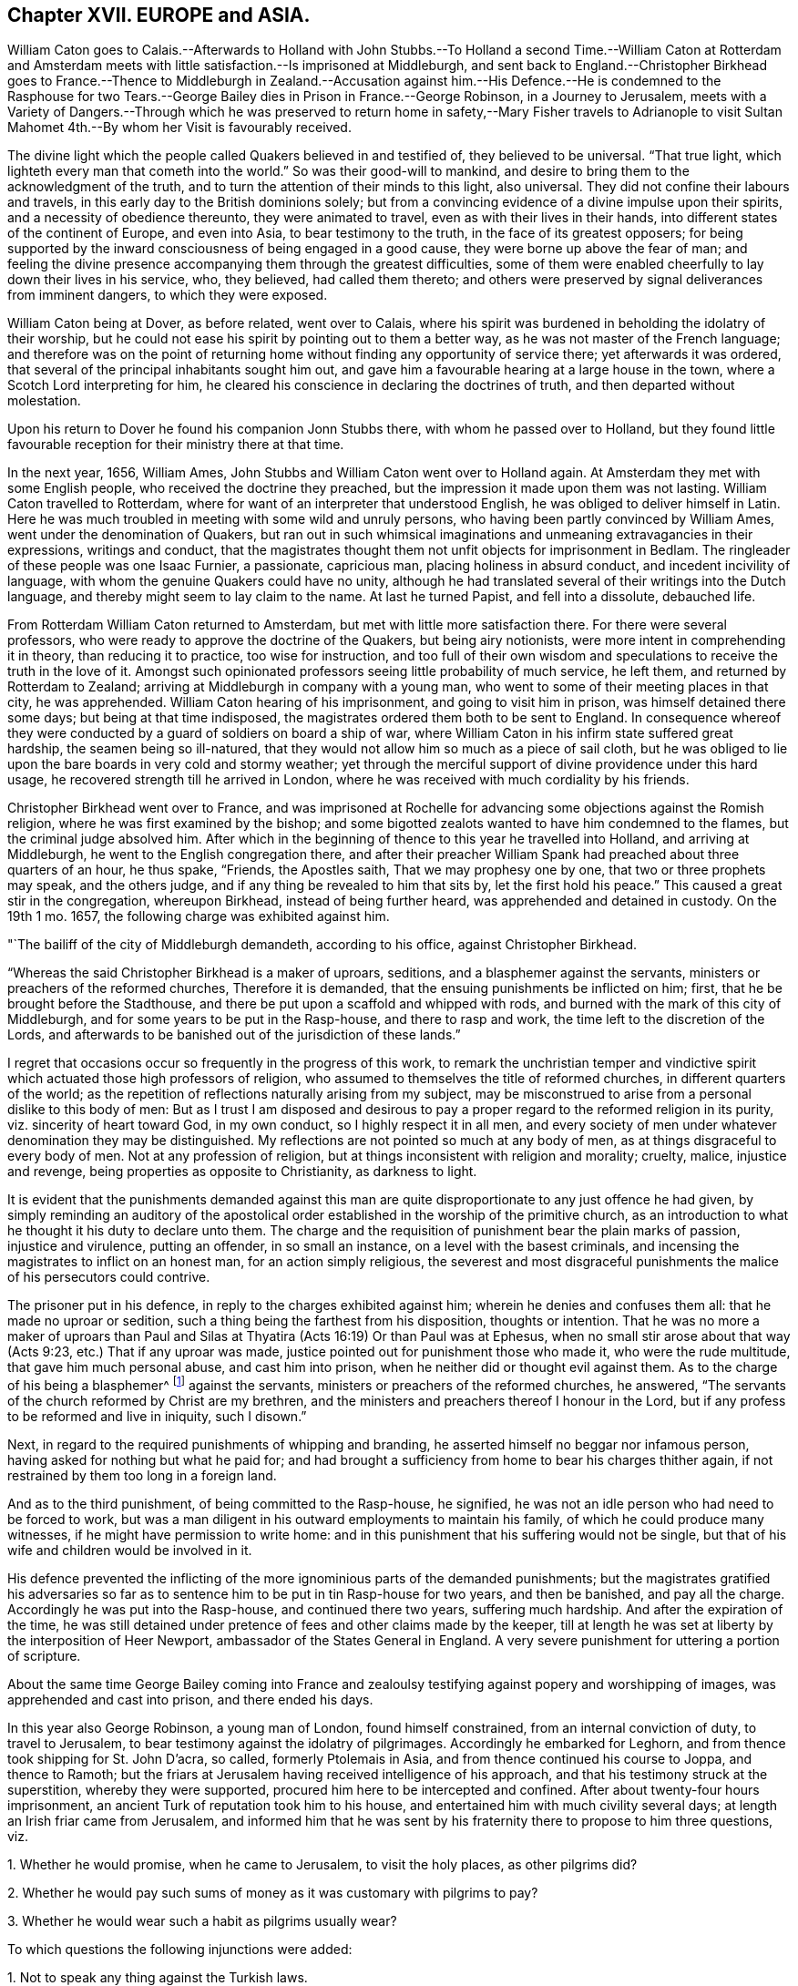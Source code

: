 == Chapter XVII. EUROPE and ASIA.

William Caton goes to Calais.--Afterwards to Holland with John Stubbs.--To
Holland a second Time.--William Caton at Rotterdam and Amsterdam meets
with little satisfaction.--Is imprisoned at Middleburgh,
and sent back to England.--Christopher Birkhead goes to France.--Thence to Middleburgh
in Zealand.--Accusation against him.--His Defence.--He is condemned to the Rasphouse
for two Tears.--George Bailey dies in Prison in France.--George Robinson,
in a Journey to Jerusalem,
meets with a Variety of Dangers.--Through which he was preserved to return
home in safety,--Mary Fisher travels to Adrianople to visit Sultan Mahomet
4th.--By whom her Visit is favourably received.

The divine light which the people called Quakers believed in and testified of,
they believed to be universal.
"`That true light, which lighteth every man that cometh into the world.`"
So was their good-will to mankind,
and desire to bring them to the acknowledgment of the truth,
and to turn the attention of their minds to this light, also universal.
They did not confine their labours and travels,
in this early day to the British dominions solely;
but from a convincing evidence of a divine impulse upon their spirits,
and a necessity of obedience thereunto, they were animated to travel,
even as with their lives in their hands,
into different states of the continent of Europe, and even into Asia,
to bear testimony to the truth, in the face of its greatest opposers;
for being supported by the inward consciousness of being engaged in a good cause,
they were borne up above the fear of man;
and feeling the divine presence accompanying them through the greatest difficulties,
some of them were enabled cheerfully to lay down their lives in his service, who,
they believed, had called them thereto;
and others were preserved by signal deliverances from imminent dangers,
to which they were exposed.

William Caton being at Dover, as before related, went over to Calais,
where his spirit was burdened in beholding the idolatry of their worship,
but he could not ease his spirit by pointing out to them a better way,
as he was not master of the French language;
and therefore was on the point of returning home
without finding any opportunity of service there;
yet afterwards it was ordered, that several of the principal inhabitants sought him out,
and gave him a favourable hearing at a large house in the town,
where a Scotch Lord interpreting for him,
he cleared his conscience in declaring the doctrines of truth,
and then departed without molestation.

Upon his return to Dover he found his companion Jonn Stubbs there,
with whom he passed over to Holland,
but they found little favourable reception for their ministry there at that time.

In the next year, 1656, William Ames,
John Stubbs and William Caton went over to Holland again.
At Amsterdam they met with some English people, who received the doctrine they preached,
but the impression it made upon them was not lasting.
William Caton travelled to Rotterdam,
where for want of an interpreter that understood English,
he was obliged to deliver himself in Latin.
Here he was much troubled in meeting with some wild and unruly persons,
who having been partly convinced by William Ames, went under the denomination of Quakers,
but ran out in such whimsical imaginations and unmeaning extravagancies in their expressions,
writings and conduct,
that the magistrates thought them not unfit objects for imprisonment in Bedlam.
The ringleader of these people was one Isaac Furnier, a passionate, capricious man,
placing holiness in absurd conduct, and incedent incivility of language,
with whom the genuine Quakers could have no unity,
although he had translated several of their writings into the Dutch language,
and thereby might seem to lay claim to the name.
At last he turned Papist, and fell into a dissolute, debauched life.

From Rotterdam William Caton returned to Amsterdam,
but met with little more satisfaction there.
For there were several professors, who were ready to approve the doctrine of the Quakers,
but being airy notionists, were more intent in comprehending it in theory,
than reducing it to practice, too wise for instruction,
and too full of their own wisdom and speculations to receive the truth in the love of it.
Amongst such opinionated professors seeing little probability of much service,
he left them, and returned by Rotterdam to Zealand;
arriving at Middleburgh in company with a young man,
who went to some of their meeting places in that city, he was apprehended.
William Caton hearing of his imprisonment, and going to visit him in prison,
was himself detained there some days; but being at that time indisposed,
the magistrates ordered them both to be sent to England.
In consequence whereof they were conducted by a guard of soldiers on board a ship of war,
where William Caton in his infirm state suffered great hardship,
the seamen being so ill-natured,
that they would not allow him so much as a piece of sail cloth,
but he was obliged to lie upon the bare boards in very cold and stormy weather;
yet through the merciful support of divine providence under this hard usage,
he recovered strength till he arrived in London,
where he was received with much cordiality by his friends.

Christopher Birkhead went over to France,
and was imprisoned at Rochelle for advancing some objections against the Romish religion,
where he was first examined by the bishop;
and some bigotted zealots wanted to have him condemned to the flames,
but the criminal judge absolved him.
After which in the beginning of thence to this year he travelled into Holland,
and arriving at Middleburgh, he went to the English congregation there,
and after their preacher William Spank had preached about three quarters of an hour,
he thus spake, "`Friends, the Apostles saith, That we may prophesy one by one,
that two or three prophets may speak, and the others judge,
and if any thing be revealed to him that sits by, let the first hold his peace.`"
This caused a great stir in the congregation, whereupon Birkhead,
instead of being further heard, was apprehended and detained in custody.
On the 19th 1 mo.
1657, the following charge was exhibited against him.

"`The bailiff of the city of Middleburgh demandeth, according to his office,
against Christopher Birkhead.

"`Whereas the said Christopher Birkhead is a maker of uproars, seditions,
and a blasphemer against the servants, ministers or preachers of the reformed churches,
Therefore it is demanded, that the ensuing punishments be inflicted on him; first,
that he be brought before the Stadthouse,
and there be put upon a scaffold and whipped with rods,
and burned with the mark of this city of Middleburgh,
and for some years to be put in the Rasp-house, and there to rasp and work,
the time left to the discretion of the Lords,
and afterwards to be banished out of the jurisdiction of these lands.`"

I regret that occasions occur so frequently in the progress of this work,
to remark the unchristian temper and vindictive spirit
which actuated those high professors of religion,
who assumed to themselves the title of reformed churches,
in different quarters of the world;
as the repetition of reflections naturally arising from my subject,
may be misconstrued to arise from a personal dislike to this body of men:
But as I trust I am disposed and desirous to pay
a proper regard to the reformed religion in its purity,
viz. sincerity of heart toward God, in my own conduct, so I highly respect it in all men,
and every society of men under whatever denomination they may be distinguished.
My reflections are not pointed so much at any body of men,
as at things disgraceful to every body of men.
Not at any profession of religion, but at things inconsistent with religion and morality;
cruelty, malice, injustice and revenge, being properties as opposite to Christianity,
as darkness to light.

It is evident that the punishments demanded against this man are
quite disproportionate to any just offence he had given,
by simply reminding an auditory of the apostolical order
established in the worship of the primitive church,
as an introduction to what he thought it his duty to declare unto them.
The charge and the requisition of punishment bear the plain marks of passion,
injustice and virulence, putting an offender, in so small an instance,
on a level with the basest criminals,
and incensing the magistrates to inflict on an honest man,
for an action simply religious,
the severest and most disgraceful punishments the
malice of his persecutors could contrive.

The prisoner put in his defence, in reply to the charges exhibited against him;
wherein he denies and confuses them all: that he made no uproar or sedition,
such a thing being the farthest from his disposition, thoughts or intention.
That he was no more a maker of uproars than Paul and Silas
at Thyatira (Acts 16:19) Or than Paul was at Ephesus,
when no small stir arose about that way (Acts 9:23, etc.) That if any uproar was made,
justice pointed out for punishment those who made it, who were the rude multitude,
that gave him much personal abuse, and cast him into prison,
when he neither did or thought evil against them.
As to the charge of his being a blasphemer^
footnote:[This word is used here in a very uncommon and unscriptural sense.]
against the servants, ministers or preachers of the reformed churches, he answered,
"`The servants of the church reformed by Christ are my brethren,
and the ministers and preachers thereof I honour in the Lord,
but if any profess to be reformed and live in iniquity, such I disown.`"

Next, in regard to the required punishments of whipping and branding,
he asserted himself no beggar nor infamous person,
having asked for nothing but what he paid for;
and had brought a sufficiency from home to bear his charges thither again,
if not restrained by them too long in a foreign land.

And as to the third punishment, of being committed to the Rasp-house, he signified,
he was not an idle person who had need to be forced to work,
but was a man diligent in his outward employments to maintain his family,
of which he could produce many witnesses, if he might have permission to write home:
and in this punishment that his suffering would not be single,
but that of his wife and children would be involved in it.

His defence prevented the inflicting of the more ignominious parts of the demanded punishments;
but the magistrates gratified his adversaries so far as
to sentence him to be put in tin Rasp-house for two years,
and then be banished, and pay all the charge.
Accordingly he was put into the Rasp-house, and continued there two years,
suffering much hardship.
And after the expiration of the time,
he was still detained under pretence of fees and other claims made by the keeper,
till at length he was set at liberty by the interposition of Heer Newport,
ambassador of the States General in England.
A very severe punishment for uttering a portion of scripture.

About the same time George Bailey coming into France and
zealoulsy testifying against popery and worshipping of images,
was apprehended and cast into prison, and there ended his days.

In this year also George Robinson, a young man of London, found himself constrained,
from an internal conviction of duty, to travel to Jerusalem,
to bear testimony against the idolatry of pilgrimages.
Accordingly he embarked for Leghorn, and from thence took shipping for St. John D`'acra,
so called, formerly Ptolemais in Asia, and from thence continued his course to Joppa,
and thence to Ramoth;
but the friars at Jerusalem having received intelligence of his approach,
and that his testimony struck at the superstition, whereby they were supported,
procured him here to be intercepted and confined.
After about twenty-four hours imprisonment,
an ancient Turk of reputation took him to his house,
and entertained him with much civility several days;
at length an Irish friar came from Jerusalem,
and informed him that he was sent by his fraternity there to propose to him three questions,
viz.

1+++.+++ Whether he would promise, when he came to Jerusalem, to visit the holy places,
as other pilgrims did?

2+++.+++ Whether he would pay such sums of money as it was customary with pilgrims to pay?

3+++.+++ Whether he would wear such a habit as pilgrims usually wear?

To which questions the following injunctions were added:

1+++.+++ Not to speak any thing against the Turkish laws.

2+++.+++ When he should come to Jerusalem not to speak any thing about religion.

But steadfastly refusing to answer their questions, or to submit to their injunctions,
he was, by the said friar,
who had brought with him a guard of horse and foot for that purpose, taken forcibly away,
carried back to Joppa, and there embarked in a vessel,
which landed him again at St. John D`'acra;
here he was hospitably entertained by a French merchant, and by his assistance,
being still under an apprehension of duty to prosecute his journey,
he got an opportunity to return to Joppa, and from thence travelled on foot to Ramoth.
On the road he fell into the hands of three robbers, who plundered him,
but either by reason of his innocent behaviour moving them to compassion,
or the ordering of Divine Providence, they returned him what they had taken from him,
and conducted him a little on his way in a friendly manner.
Upon his arrival at Ramoth he was seized by the contrivance of the friars,
and forcibly carried into one of the Turkish mosques,
it being said to be a custom amongst the Turks,
that whosoever enters one of their mosques must either turn Mahometan or suffer death.
He was accordingly interrogated, Whether he would turn to the Mahometan religion?
And upon his refusing, they pressed him with much solicitation;
but he persisting in his refusal,
and letting them know he could not turn to their religion for all the world,
some of them at length grew angry,
and declared if he did not turn to their religion he should die; to which, replying,
"`He would rather choose the hard alternative of suffering death than violate
his conscience by turning to them,`" he was delivered to the executioner,
who dragged him away to the place, where it was expected, he should be burned to death.
Here they caused him to sit down on the ground, as a sheep amongst wolves.
As he sat, resigned in his mind, with inward supplication,
and trust in divine protection, the divine Providence interposed for his deliverance,
for some of the Turks having observed that his entrance into the mosque was not voluntary,
but by a crafty contrivance of the friars to ensnare him,
they began to differ in their opinions about him, when a grave ancient Turk came to him,
and told him, Whether he would turn to their religion or not, he should not die.
Then being brought before the priests again, and the query put to him, Will you turn?
and he answering, No, they recorded in a book, that he was no Roman Catholic,
but of another religion; for though he owned himself a Christian,
yet his declarations against their superstitions,
and the enmity of the friars against him,
plainly discovered he was not of their communion.
Next, the friars having exerted themselves to incense the Basha of Gaza against him,
and hoping that by their insinuations they had made him Robinson`'s enemy,
they hired a guard of horse men to conduct him to Gaza, where being arrived,
he found things had taken an unexpected turn in his favour;
for some of the Turks having informed the Basha of
the malice of the friars against the man,
he made them pay a considerable fine, and obliged them to convey him safely to Jerusalem.
Being come thither, he was, by the appointment of the friars, brought into their convent.

Here the friars used every artifice to prevail with him to conform
to the superstitious customs of the pilgrims of their communion,
in visiting the holy places, (as they termed them) offering, in that case,
to relinquish their usual demands,
and that whereas others paid great sums of money to see them,
he should see them for nothing; but believing his,
mission as to them was to bear testimony against
the superstitious veneration for those places,
propagated and up held by them for filthy lucre, he steadfastly resisted all their,
solicitations and flattering persuasions, alleged,
that in visiting those places in their manner he should sin against God;
That they under a pretence of doing service to God,
in visiting those places where the holy men of God dwelt, did oppose that way,
and resist that life, which the holy men of God walked and lived in;
upon which one of the friars said, "`What do you preach to us for?
To which he answered, That he would have them turn from those evil practices,
else the wrath of the Almighty would be kindled against them.
This doctrine being highly ungrateful they insisted
upon his paying five and twenty dollars,
under pretence that the Turks must be paid,
whether he would visit the usual places or not,
but if he would visit them they would pay for him; but he signified,
He could not comply with any such unreasonable demands.

Then they brought him before a Turk in authority in that place,
who asked him divers questions, to which he returned solid answers.
And entering into conversation about the worship of Christians, the Turk asked Robinson,
What was the cause of his coming to Jerusalem?
To which he answered,
It was by the command of the Lord God of heaven and earth he came thither;
and that the great and tender love of God was manifest in visiting them,
his compassionate mercies being such as that he would
gather them in this the day of his gathering.

Having borne his testimony against the superstition of the friars,
and discharged himself of the message he believed himself sent to deliver, he found,
as he declared, great peace with the Lord, magnifying his glorious name,
who had favoured him with his supporting power,
and signally preserved him through many trials and dangers; for the friars,
who had intended him a mischief, and meditated his destruction,
were restrained by the authority of the Turks,
and by them obliged to conduct him back again to Ramoth.
Thus delivered from the hands of his enemies he returned to his native country.

But the concern of Mary Fisher, a religious maiden,
whose sufferings in New England have been already related, is still more remarkable,
both for the extraordinary nature thereof, and the reception she met with.
Being returned to London, she felt a religious concern upon her mind,
to pay a visit to Sultan Mahomet IV. then encamped with his army near Adrianople.
Accordingly she proceeded on her way as far as Smyrna,
where she was stopped by the English consul and sent back to Venice,
from whence she made her way by land to Adrianople,
being preserved from any manner of abuse through
a long journey of five or six hundred miles.
Being come thither, she communicated her business to some of the citizens,
and requested them to accompany her to the camp,
but fearing the Sultan`'s displeasure they declined compliance,
wherefore she went to the camp alone,
and procured intelligence to be given to the Grand Vizier,
that there was an English woman who had something
to declare from the great God to the Sultan,
who sent her word that she should speak to him the next morning.
She returned to the city that night, and back to the camp at the time appointed,
when the Sultan, attended by his great officers of state, sent for her in, and asked her,
Whether what had been reported to him was fact, that she had a message from the Lord?
She answered in the affirmative; upon which he bid her speak on;
and as she stood silent a little, with her mind retired in inward supplication,
and waiting for the proper motion and power to give
weight and energy to what she had to deliver,
tile Sultan supposing she might be oppressed with awe, to utter herself before them all,
asked her whether she desired that any of the company might retire?
she answered, Nay; then he desired her to speak the word of the Lord to them,
and not to fear, for they had good hearts, and could hear it;
strictly charging her to speak the word she had to say from the Lord,
neither more nor less, for they were willing to hear it, be it what it would.
Upon her speaking they all gave attention with much
seriousness and gravity '`till she had concluded,
and then the Sultan inquired if she had any more to say.
She asked, if he understood what she had said?
He replied, Yea, every word, adding that it was truth,
and desired her to stay in the country,
for they could not but respect one who had taken
so much pains as to come so far with such a message,
and offered her a guard to escort her to Constantinople, whither she intended to go;
which kind offer she modestly declined,
confiding in that divine arm which had brought her
thither for her safe conduct home again.
He reminded her it was dangerous travelling alone, especially for such a one as her,
and seemed to admire she had passed safe so far, adding,
it was out of respectful concern for her safety he offered her a guard,
as he would not for any consideration she should suffer the least injury in his dominions.
Then they asked, What she thought of their prophet Mahomet?
She made a cautious reply, that she knew him not; but she knew Christ, the true prophet,
the son of God; who was the light of the world,
and enlighteneth every man that cometh into the world, adding,
If the word that the prophet speaketh cometh to pass,
then shall ye know that the Lord hath sent that prophet; but if it come not to pass,
then shall ye know the Lord never sent him; to which they assented,
and acknowledged it to be truth; and so she departed to Constantinople without a guard,
and arrived there in safety without the least injury or insult,
and afterwards in England.
When we contrast this candid reception which she met with from those we account infidels,
with that which she found amongst the self-opinionated
professors of christianity in New England,
we cannot but regret, that the best religion the world was ever blessed with,
and in its own purity so far surpassing in excellence, should,
on the comparison with human infidelity, be so tarnished,
through the degeneracy of its professors, who under the name of Christian, in morality,
generosity and humanity, fall short of those who name not the name of Christ.
Is not her remarkable preservation in this long and
tedious journey an argument of the truth of her mission,
and of divine Providence protecting her in the performance of her duty,
and in yielding obedience to divine requirings.
